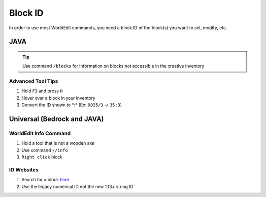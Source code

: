 Block ID
========
In order to use most WorldEdit commands, you need a block ID of the block(s) you want to set, modify, etc.

JAVA
----
.. tip:: 
    
    Use command ``/blocks`` for information on blocks not accessible in the creative inventory

Advanced Tool Tips
``````````````````
#. Hold ``F3`` and press ``H``
#. Hover over a block in your inventory
#. Convert the ID shown to \*:\* (Ex: ``0035/3`` -> ``35:3``)

Universal (Bedrock and JAVA)
----------------------------

WorldEdit Info Command
``````````````````````
#. Hold a tool that is not a wooden axe
#. Use command ``//info``
#. ``Right click`` block

ID Websites
```````````
#. Search for a block `here <https://minecraftitemids.com/>`_
#. Use the legacy numerical ID not the new 1.13+ string ID